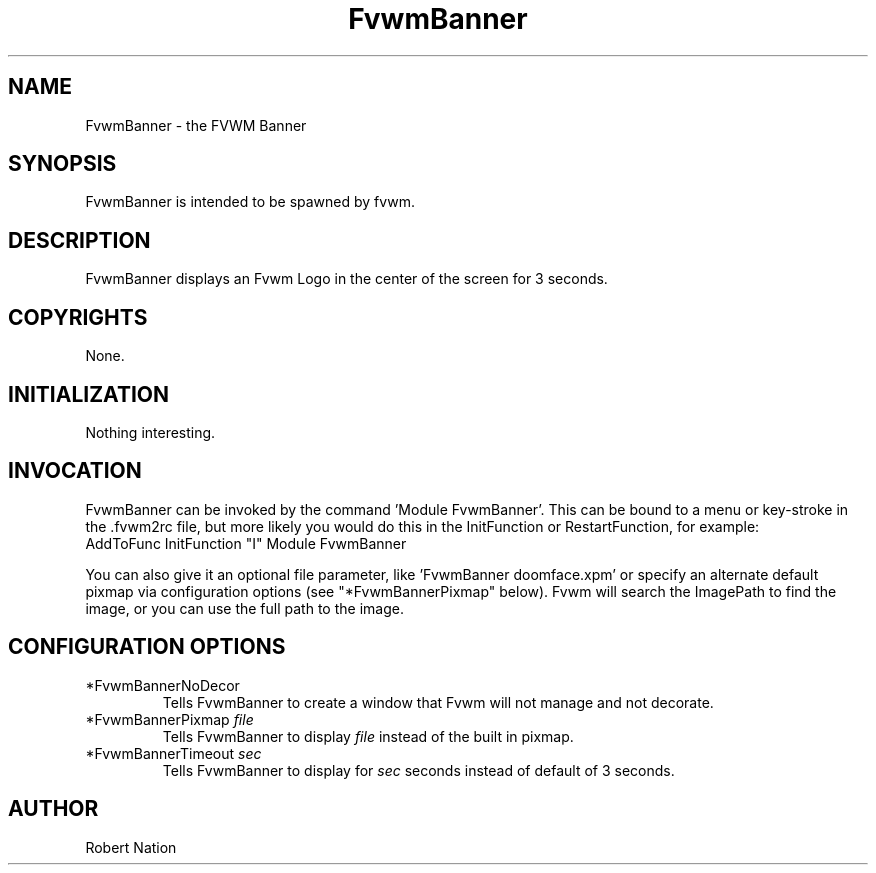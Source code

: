 .\" t
.\" @(#)FvwmBanner.1	1/12/94
.de EX		\"Begin example
.ne 5
.if n .sp 1
.if t .sp .5
.nf
.in +.5i
..
.de EE
.fi
.in -.5i
.if n .sp 1
.if t .sp .5
..
.TH FvwmBanner 1 "21 July 1999"
.UC
.SH NAME
FvwmBanner \- the FVWM Banner
.SH SYNOPSIS
FvwmBanner is intended to be spawned by fvwm.

.SH DESCRIPTION
FvwmBanner displays an Fvwm Logo in the center of the screen
for 3 seconds.

.SH COPYRIGHTS
None.

.SH INITIALIZATION
Nothing interesting.

.SH INVOCATION
FvwmBanner can be invoked by the command 'Module FvwmBanner'.
This can be bound to
a menu or key-stroke in the .fvwm2rc file,
but more likely you would do this in the InitFunction or RestartFunction,
for example:
.EX
AddToFunc InitFunction "I" Module FvwmBanner
.EE

You can also give it an
optional file parameter, like 'FvwmBanner doomface.xpm' or specify an
alternate default pixmap via configuration options
(see "*FvwmBannerPixmap" below).
Fvwm will search the ImagePath
to find the image, or you can use the full path to the image.

.SH CONFIGURATION OPTIONS

.IP "*FvwmBannerNoDecor"
Tells FvwmBanner to create a window that Fvwm will not manage and not decorate.

.IP "*FvwmBannerPixmap \fIfile\fP"
Tells FvwmBanner to display \fIfile\fP instead of the built in pixmap.

.IP "*FvwmBannerTimeout \fIsec\fP"
Tells FvwmBanner to display for \fIsec\fP seconds instead of default
of 3 seconds.

.SH AUTHOR
Robert Nation
